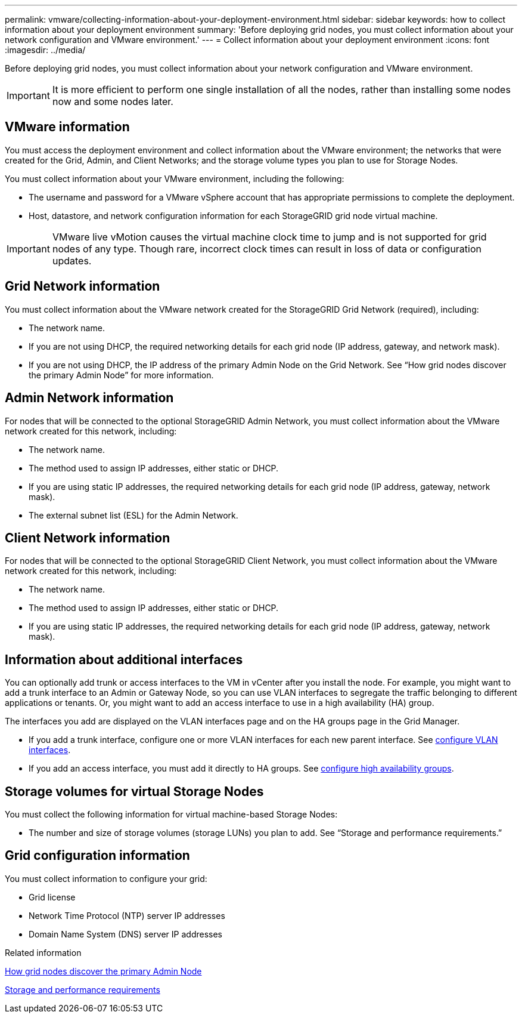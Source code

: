 ---
permalink: vmware/collecting-information-about-your-deployment-environment.html
sidebar: sidebar
keywords: how to collect information about your deployment environment
summary: 'Before deploying grid nodes, you must collect information about your network configuration and VMware environment.'
---
= Collect information about your deployment environment
:icons: font
:imagesdir: ../media/

[.lead]
Before deploying grid nodes, you must collect information about your network configuration and VMware environment.

IMPORTANT: It is more efficient to perform one single installation of all the nodes, rather than installing some nodes now and some nodes later.

== VMware information

You must access the deployment environment and collect information about the VMware environment; the networks that were created for the Grid, Admin, and Client Networks; and the storage volume types you plan to use for Storage Nodes.

You must collect information about your VMware environment, including the following:

* The username and password for a VMware vSphere account that has appropriate permissions to complete the deployment.
* Host, datastore, and network configuration information for each StorageGRID grid node virtual machine.

IMPORTANT: VMware live vMotion causes the virtual machine clock time to jump and is not supported for grid nodes of any type. Though rare, incorrect clock times can result in loss of data or configuration updates.

== Grid Network information

You must collect information about the VMware network created for the StorageGRID Grid Network (required), including:

* The network name.
* If you are not using DHCP, the required networking details for each grid node (IP address, gateway, and network mask).
* If you are not using DHCP, the IP address of the primary Admin Node on the Grid Network. See "`How grid nodes discover the primary Admin Node`" for more information.

== Admin Network information

For nodes that will be connected to the optional StorageGRID Admin Network, you must collect information about the VMware network created for this network, including:

* The network name.
* The method used to assign IP addresses, either static or DHCP.
* If you are using static IP addresses, the required networking details for each grid node (IP address, gateway, network mask).
* The external subnet list (ESL) for the Admin Network.

== Client Network information

For nodes that will be connected to the optional StorageGRID Client Network, you must collect information about the VMware network created for this network, including:

* The network name.
* The method used to assign IP addresses, either static or DHCP.
* If you are using static IP addresses, the required networking details for each grid node (IP address, gateway, network mask).

== Information about additional interfaces
You can optionally add trunk or access interfaces to the VM in vCenter after you install the node. For example, you might want to add a trunk interface to an Admin or Gateway Node, so you can use VLAN interfaces to segregate the traffic belonging to different applications or tenants. Or, you might want to add an access interface to use in a high availability (HA) group.

The interfaces you add are displayed on the VLAN interfaces page and on the HA groups page in the Grid Manager.

* If you add a trunk interface, configure one or more VLAN interfaces for each new parent interface. See xref:../admin/configure-vlan-interfaces.html[configure VLAN interfaces]. 

* If you add an access interface, you must add it directly to HA groups. See xref:../admin/configure-high-availability-group.html[configure high availability groups].


== Storage volumes for virtual Storage Nodes

You must collect the following information for virtual machine-based Storage Nodes:

* The number and size of storage volumes (storage LUNs) you plan to add. See "`Storage and performance requirements.`"

== Grid configuration information

You must collect information to configure your grid:

* Grid license
* Network Time Protocol (NTP) server IP addresses
* Domain Name System (DNS) server IP addresses

.Related information

link:how-grid-nodes-discover-primary-admin-node.html[How grid nodes discover the primary Admin Node]

link:storage-and-performance-requirements.html[Storage and performance requirements]
